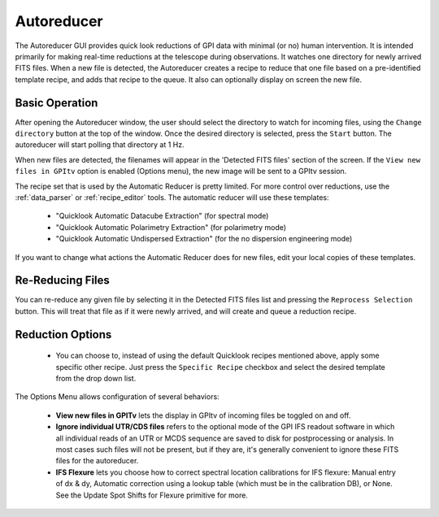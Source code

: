 .. _autoreducer:

Autoreducer 
==============

The Autoreducer GUI provides quick look reductions of GPI data with minimal (or no) human intervention. It is intended primarily for
making real-time reductions at the telescope during observations.  It watches one directory for newly arrived FITS files. 
When a new file is detected, the Autoreducer creates a recipe to reduce that one file based on a pre-identified template recipe, and adds that recipe to the queue. It also can optionally display on screen the new file. 

.. image:: fig_autoreducer.png
        :scale: 75%
        :align: center
 
Basic Operation
-----------------

After opening the Autoreducer window, the user should select the directory to watch for incoming files, using the ``Change directory`` button at the top of the window. Once the desired directory is selected, press the ``Start`` button. The autoreducer will start polling that directory at 1 Hz. 

When new files are detected, the filenames will appear in the 'Detected FITS files' section of the screen.  If the ``View new files in GPItv`` option is enabled (Options menu), the new image will be sent to a GPItv session. 

The recipe set that is used by the Automatic Reducer is pretty limited. For more control over reductions, use the :ref:`data_parser` or :ref:`recipe_editor` tools.  The automatic reducer will use these templates:

 * "Quicklook Automatic Datacube Extraction" (for spectral mode)
 * "Quicklook Automatic Polarimetry Extraction" (for polarimetry mode)
 * "Quicklook Automatic Undispersed Extraction" (for the no dispersion engineering mode)

If you want to change what actions the Automatic Reducer does for new files, edit your local copies of these templates. 

Re-Reducing Files
------------------

You can re-reduce any given file by selecting it in the Detected FITS files
list and pressing the ``Reprocess Selection`` button. This will treat that file
as if it were newly arrived, and will create and queue a reduction recipe. 


Reduction Options
--------------------


 * You can choose to, instead of using the default Quicklook recipes mentioned
   above, apply some specific other recipe. Just press the ``Specific Recipe``
   checkbox and select the desired template from the drop down list. 

The Options Menu allows configuration of several behaviors:

 * **View new files in GPITv** lets the display in GPItv of incoming files be 
   toggled on and off. 
 * **Ignore individual UTR/CDS files** refers to the optional mode of the GPI IFS readout software
   in which all individual reads of an UTR or MCDS sequence are saved to disk
   for postprocessing or analysis. In most cases such files will not be present, but if they are, it's generally 
   convenient to ignore these FITS files for the autoreducer.
 * **IFS Flexure** lets you choose how to correct spectral location calibrations for IFS flexure: Manual
   entry of dx & dy, Automatic correction using a lookup table (which must be in the calibration DB), or None. 
   See the Update Spot Shifts for Flexure primitive for more.



